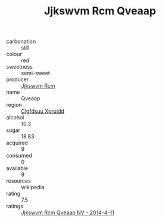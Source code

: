 :PROPERTIES:
:ID:                     cf0c2d5a-cc58-4b95-a67b-7a468463f8ff
:END:
#+TITLE: Jjkswvm Rcm Qveaap 

- carbonation :: still
- colour :: red
- sweetness :: semi-sweet
- producer :: [[id:f56d1c8d-34f6-4471-99e0-b868e6e4169f][Jjkswvm Rcm]]
- name :: Qveaap
- region :: [[id:a4524dba-3944-47dd-9596-fdc65d48dd10][Clgfdsuu Xpruidd]]
- alcohol :: 10.3
- sugar :: 18.83
- acquired :: 9
- consumed :: 0
- available :: 9
- resources :: wikipedia
- rating :: 7.5
- ratings :: [[id:5f2f2b13-04e0-4d60-9bbe-02b8779aede0][Jjkswvm Rcm Qveaap NV - 2014-4-11]]


